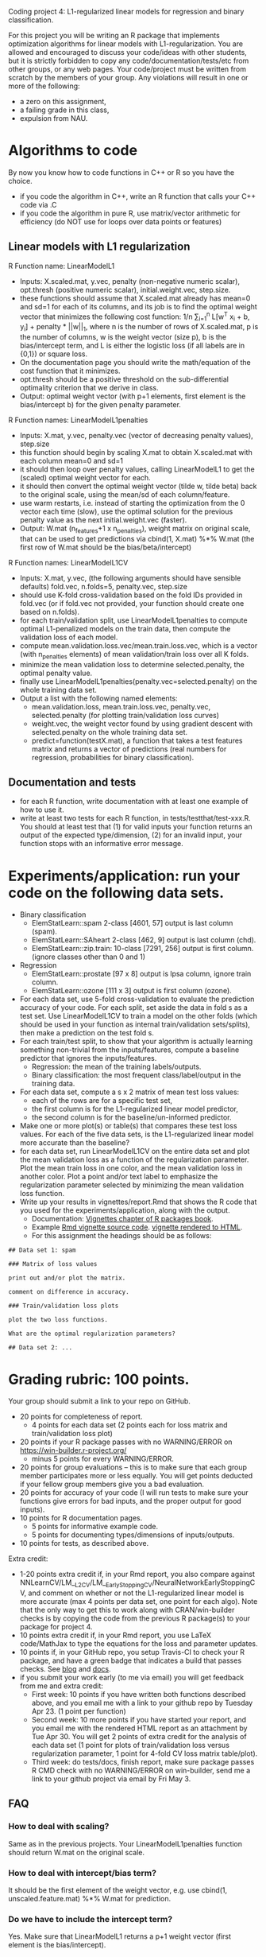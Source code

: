 Coding project 4: L1-regularized linear models for regression and binary classification.

For this project you will be writing an R package that implements
optimization algorithms for linear models with L1-regularization. You
are allowed and encouraged to discuss your code/ideas with other
students, but it is strictly forbidden to copy any
code/documentation/tests/etc from other groups, or any web pages. Your
code/project must be written from scratch by the members of your
group.  Any violations will result in one or more of the following:
- a zero on this assignment, 
- a failing grade in this class,
- expulsion from NAU.
  
* Algorithms to code
By now you know how to code functions in C++ or R so you have the choice.
- if you code the algorithm in C++, write an R function that calls your C++ code via .C
- if you code the algorithm in pure R, use matrix/vector arithmetic
  for efficiency (do NOT use for loops over data points or features)

** Linear models with L1 regularization

R Function name: LinearModelL1
- Inputs: X.scaled.mat, y.vec, penalty (non-negative numeric scalar),
  opt.thresh (positive numeric scalar), initial.weight.vec, step.size.
- these functions should assume that X.scaled.mat already has mean=0
  and sd=1 for each of its columns, and its job is to find the optimal
  weight vector that minimizes the following cost function: 1/n
  \sum_{i=1}^n L[w^T x_i + b, y_i] + penalty * ||w||_1, where n is the
  number of rows of X.scaled.mat, p is the number of columns, w is the
  weight vector (size p), b is the bias/intercept term, and L is either the
  logistic loss (if all labels are in {0,1}) or square loss.
- On the documentation page you should write the math/equation of the
  cost function that it minimizes.
- opt.thresh should be a positive threshold on the sub-differential
  optimality criterion that we derive in class.
- Output: optimal weight vector (with p+1 elements, first element is
  the bias/intercept b) for the given penalty parameter.

R Function names: LinearModelL1penalties
- Inputs: X.mat, y.vec, penalty.vec (vector of decreasing penalty
  values), step.size
- this function should begin by scaling X.mat to obtain X.scaled.mat
  with each column mean=0 and sd=1
- it should then loop over penalty values, calling LinearModelL1 to get
  the (scaled) optimal weight vector for each.
- it should then convert the optimal weight vector (tilde w, tilde
  beta) back to the original scale, using the mean/sd of each
  column/feature.
- use warm restarts, i.e. instead of starting the optimization from
  the 0 vector each time (slow), use the optimal solution for the
  previous penalty value as the next initial.weight.vec (faster).
- Output: W.mat (n_features+1 x n_penalties), weight matrix on
  original scale, that can be used to get predictions via cbind(1,
  X.mat) %*% W.mat (the first row of W.mat should be the
  bias/beta/intercept)

R Function names: LinearModelL1CV
- Inputs: X.mat, y.vec, (the following arguments should have sensible
  defaults) fold.vec, n.folds=5, penalty.vec, step.size
- should use K-fold cross-validation based on the fold IDs provided in
  fold.vec (or if fold.vec not provided, your function should create
  one based on n.folds).
- for each train/validation split, use LinearModelL1penalties to
  compute optimal L1-penalized models on the train data, then compute
  the validation loss of each model.
- compute mean.validation.loss.vec/mean.train.loss.vec, which is a
  vector (with n_penalties elements) of mean validation/train loss
  over all K folds.
- minimize the mean validation loss to determine selected.penalty, the
  optimal penalty value.
- finally use LinearModelL1penalties(penalty.vec=selected.penalty) on
  the whole training data set.
- Output a list with the following named elements:
  - mean.validation.loss, mean.train.loss.vec, penalty.vec,
    selected.penalty (for plotting train/validation loss curves)
  - weight.vec, the weight vector found by using gradient descent with
    selected.penalty on the whole training data set.
  - predict=function(testX.mat), a function that takes a test features
    matrix and returns a vector of predictions (real numbers for
    regression, probabilities for binary classification).
  
** Documentation and tests
- for each R function, write documentation with at least one example
  of how to use it.
- write at least two tests for each R function, in tests/testthat/test-xxx.R.
    You should at least test that 
    (1) for valid inputs your function returns an output of the expected type/dimension, 
    (2) for an invalid input, your function stops with an informative error message.
    
* Experiments/application: run your code on the following data sets.
- Binary classification
  - ElemStatLearn::spam 2-class [4601, 57] output is last column (spam).
  - ElemStatLearn::SAheart 2-class [462, 9] output is last column (chd).
  - ElemStatLearn::zip.train: 10-class [7291, 256] output is first column. (ignore classes other than 0 and 1)
- Regression
  - ElemStatLearn::prostate [97 x 8] output is lpsa column, ignore train column.
  - ElemStatLearn::ozone [111 x 3] output is first column (ozone).
- For each data set, use 5-fold cross-validation to evaluate the
  prediction accuracy of your code. For each split, set aside the data
  in fold s as a test set. Use LinearModelL1CV to train a model
  on the other folds (which should be used in your function as
  internal train/validation sets/splits), then make a prediction on
  the test fold s.
- For each train/test split, 
  to show that your algorithm is actually learning something 
  non-trivial from the inputs/features,
  compute a baseline predictor that ignores the inputs/features.
  - Regression: the mean of the training labels/outputs.
  - Binary classification: the most frequent class/label/output in the
    training data.
- For each data set, compute a s x 2 matrix of mean test loss values:
  - each of the rows are for a specific test set,
  - the first column is for the L1-regularized linear model predictor,
  - the second column is for the baseline/un-informed predictor.
- Make one or more plot(s) or table(s) that compares these test loss
  values.  For each of the five data sets, is the L1-regularized
  linear model more accurate than the baseline?
- for each data set, run LinearModelL1CV on the entire data set and
  plot the mean validation loss as a function of the regularization
  parameter. Plot the mean train loss in one color, and the mean
  validation loss in another color. Plot a point and/or text label to
  emphasize the regularization parameter selected by minimizing the
  mean validation loss function.
- Write up your results in vignettes/report.Rmd that shows the R code
  that you used for the experiments/application, along with the
  output.
  - Documentation: [[http://r-pkgs.had.co.nz/vignettes.html][Vignettes chapter of R packages book]].
  - Example [[https://github.com/cran/glmnet/blob/master/vignettes/glmnet_beta.Rmd][Rmd vignette source code]].
    [[https://web.stanford.edu/~hastie/glmnet/glmnet_alpha.html][vignette rendered to HTML]].
  - For this assignment the headings should be as follows:

#+BEGIN_SRC
## Data set 1: spam

### Matrix of loss values

print out and/or plot the matrix.

comment on difference in accuracy.

### Train/validation loss plots

plot the two loss functions.

What are the optimal regularization parameters?

## Data set 2: ...
#+END_SRC

* Grading rubric: 100 points.
Your group should submit a link to your repo on GitHub.
- 20 points for completeness of report.
  - 4 points for each data set (2 points each for loss matrix and
    train/validation loss plot)
- 20 points if your R package passes with no WARNING/ERROR on
  https://win-builder.r-project.org/
  - minus 5 points for every WARNING/ERROR.
- 20 points for group evaluations -- this is to make sure that each
  group member participates more or less equally. You will get points
  deducted if your fellow group members give you a bad evaluation.
- 20 points for accuracy of your code (I will run tests to make sure
  your functions give errors for bad inputs, and the proper output for
  good inputs).
- 10 points for R documentation pages.
  - 5 points for informative example code.
  - 5 points for documenting types/dimensions of inputs/outputs.
- 10 points for tests, as described above.

Extra credit: 
  - 1-20 points extra credit if, in your Rmd report, you also compare
    against
    NNLearnCV/LM__L2CV/LM__EarlyStoppingCV/NeuralNetworkEarlyStoppingCV,
    and comment on whether or not the L1-regularized linear model is
    more accurate (max 4 points per data set, one point for each
    algo). Note that the only way to get this to work along with
    CRAN/win-builder checks is by copying the code from the previous R
    package(s) to your package for project 4.
  - 10 points extra credit if, in your Rmd report, you use LaTeX
    code/MathJax to type the equations for the loss and parameter
    updates.
  - 10 points if, in your GitHub repo, you setup Travis-CI to check
    your R package, and have a green badge that indicates a build that
    passes checks.  See [[https://juliasilge.com/blog/beginners-guide-to-travis/][blog]] and [[https://docs.travis-ci.com/user/languages/r/][docs]].
  - if you submit your work early (to me via email) you will get
    feedback from me and extra credit:
    - First week: 10 points if you have written both functions
      described above, and you email me with a link to your github
      repo by Tuesday Apr 23. (1 point per function)
    - Second week: 10 more points if you have started your report, and
      you email me with the rendered HTML report as an attachment by
      Tue Apr 30.  You will get 2 points of extra credit for the
      analysis of each data set (1 point for plots of train/validation
      loss versus regularization parameter, 1 point for 4-fold CV loss
      matrix table/plot).
    - Third week: do tests/docs, finish report, make sure package
      passes R CMD check with no WARNING/ERROR on win-builder, send me
      a link to your github project via email by Fri May 3.

** FAQ

*** How to deal with scaling?

Same as in the previous projects. Your LinearModelL1penalties function
should return W.mat on the original scale.

*** How to deal with intercept/bias term?

It should be the first element of the weight
vector, e.g. use cbind(1, unscaled.feature.mat) %*% W.mat for prediction.

*** Do we have to include the intercept term?

Yes. Make sure that LinearModelL1 returns a p+1 weight vector (first
element is the bias/intercept).

